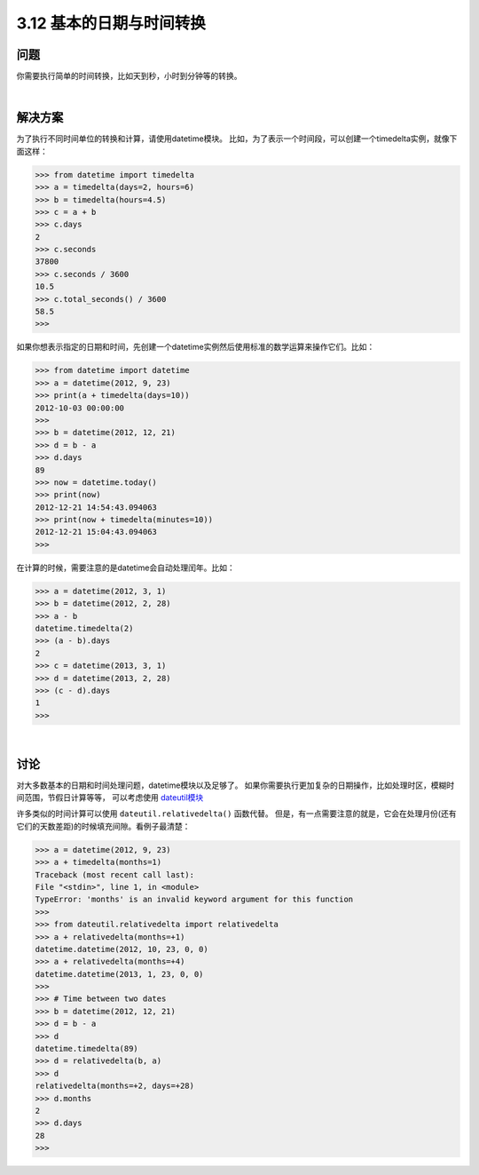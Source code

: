 ============================
3.12 基本的日期与时间转换
============================

----------
问题
----------
你需要执行简单的时间转换，比如天到秒，小时到分钟等的转换。

|

----------
解决方案
----------
为了执行不同时间单位的转换和计算，请使用datetime模块。
比如，为了表示一个时间段，可以创建一个timedelta实例，就像下面这样：

.. code-block:: python

    >>> from datetime import timedelta
    >>> a = timedelta(days=2, hours=6)
    >>> b = timedelta(hours=4.5)
    >>> c = a + b
    >>> c.days
    2
    >>> c.seconds
    37800
    >>> c.seconds / 3600
    10.5
    >>> c.total_seconds() / 3600
    58.5
    >>>

如果你想表示指定的日期和时间，先创建一个datetime实例然后使用标准的数学运算来操作它们。比如：

.. code-block:: python

    >>> from datetime import datetime
    >>> a = datetime(2012, 9, 23)
    >>> print(a + timedelta(days=10))
    2012-10-03 00:00:00
    >>>
    >>> b = datetime(2012, 12, 21)
    >>> d = b - a
    >>> d.days
    89
    >>> now = datetime.today()
    >>> print(now)
    2012-12-21 14:54:43.094063
    >>> print(now + timedelta(minutes=10))
    2012-12-21 15:04:43.094063
    >>>

在计算的时候，需要注意的是datetime会自动处理闰年。比如：

.. code-block:: python

    >>> a = datetime(2012, 3, 1)
    >>> b = datetime(2012, 2, 28)
    >>> a - b
    datetime.timedelta(2)
    >>> (a - b).days
    2
    >>> c = datetime(2013, 3, 1)
    >>> d = datetime(2013, 2, 28)
    >>> (c - d).days
    1
    >>>

|

----------
讨论
----------
对大多数基本的日期和时间处理问题，datetime模块以及足够了。
如果你需要执行更加复杂的日期操作，比如处理时区，模糊时间范围，节假日计算等等，
可以考虑使用 `dateutil模块 <http://pypi.python.org/pypi/python-dateutil>`_

许多类似的时间计算可以使用 ``dateutil.relativedelta()`` 函数代替。
但是，有一点需要注意的就是，它会在处理月份(还有它们的天数差距)的时候填充间隙。看例子最清楚：

.. code-block:: python

    >>> a = datetime(2012, 9, 23)
    >>> a + timedelta(months=1)
    Traceback (most recent call last):
    File "<stdin>", line 1, in <module>
    TypeError: 'months' is an invalid keyword argument for this function
    >>>
    >>> from dateutil.relativedelta import relativedelta
    >>> a + relativedelta(months=+1)
    datetime.datetime(2012, 10, 23, 0, 0)
    >>> a + relativedelta(months=+4)
    datetime.datetime(2013, 1, 23, 0, 0)
    >>>
    >>> # Time between two dates
    >>> b = datetime(2012, 12, 21)
    >>> d = b - a
    >>> d
    datetime.timedelta(89)
    >>> d = relativedelta(b, a)
    >>> d
    relativedelta(months=+2, days=+28)
    >>> d.months
    2
    >>> d.days
    28
    >>>
